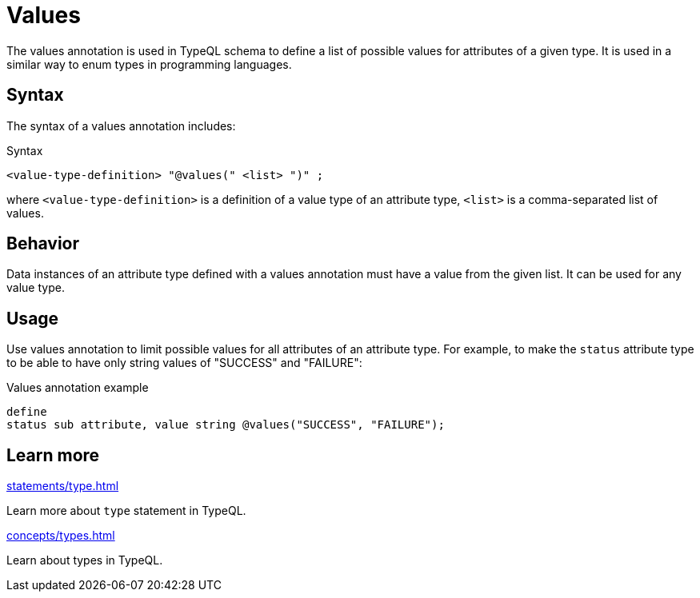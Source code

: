 = Values

The values annotation is used in TypeQL schema to define a list of possible values for attributes of a given type.
It is used in a similar way to enum types in programming languages.

== Syntax

The syntax of a values annotation includes:

.Syntax
[,typeql]
----
<value-type-definition> "@values(" <list> ")" ;
----

where `<value-type-definition>` is a definition of a value type of an attribute type,
`<list>` is a comma-separated list of values.

== Behavior

Data instances of an attribute type defined with a values annotation must have a value from the given list.
It can be used for any value type.

== Usage

Use values annotation to limit possible values for all attributes of an attribute type.
For example, to make the `status` attribute type to be able to have only string values of
"SUCCESS" and "FAILURE":

.Values annotation example
[,typeql]
----
define
status sub attribute, value string @values("SUCCESS", "FAILURE");
----

== Learn more

[cols-2]
--
.xref:statements/type.adoc[]
[.clickable]
****
Learn more about `type` statement in TypeQL.
****

.xref:concepts/types.adoc[]
[.clickable]
****
Learn about types in TypeQL.
****
--
